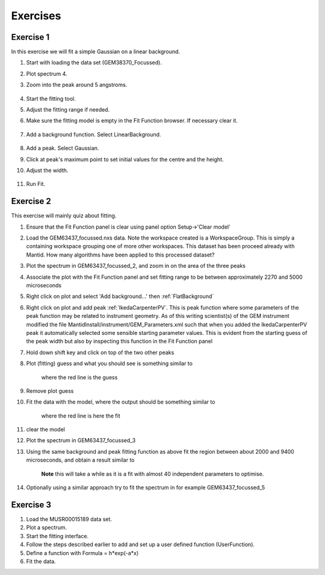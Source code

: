 .. _04_exercises:

=========
Exercises 
=========

Exercise 1
==========

In this exercise we will fit a simple Gaussian on a linear background.

#. Start with loading the data set (GEM38370_Focussed).
#. Plot spectrum 4.
#. Zoom into the peak around 5 angstroms.

      |GemSinglePeak.png|

#. Start the fitting tool.
#. Adjust the fitting range if needed.
#. Make sure the fitting model is empty in the Fit Function browser. If
   necessary clear it.

      |ClearModel.png|

#. Add a background function. Select LinearBackground.

      |AddBackgroundOption.png|

#. Add a peak. Select Gaussian.
#. Click at peak's maximum point to set initial values for the centre
   and the height.
#. Adjust the width.

      |PreparedToFitGaussian.png|

#. Run Fit.

      |FittedGaussian.png|

Exercise 2
==========

This exercise will mainly quiz about fitting.

#. Ensure that the Fit Function panel is clear using panel option
   Setup->'Clear model'
#. Load the GEM63437_focussed.nxs data. Note the workspace created is a
   WorkspaceGroup. This is simply a containing workspace grouping one of
   more other workspaces. This dataset has been proceed already with
   Mantid. How many algorithms have been applied to this processed
   dataset?
#. Plot the spectrum in GEM63437_focussed_2, and zoom in on the area of
   the three peaks
#. Associate the plot with the Fit Function panel and set fitting range
   to be between approximately 2270 and 5000 microseconds
#. Right click on plot and select 'Add background...' then
   :ref:`FlatBackground`
#. Right click on plot and add peak
   :ref:`IkedaCarpenterPV`. This is peak function where
   some parameters of the peak function may be related to instrument
   geometry. As of this writing scientist(s) of the GEM instrument
   modified the file MantidInstall/instrument/GEM_Parameters.xml such
   that when you added the IkedaCarpenterPV peak it automatically
   selected some sensible starting parameter values. This is evident
   from the starting guess of the peak width but also by inspecting this
   function in the Fit Function panel
#. Hold down shift key and click on top of the two other peaks
#. Plot (fitting) guess and what you should see is something similar to

      |ExerciseFittingMBCguess.PNG|
      where the red line is the guess

#. Remove plot guess
#. Fit the data with the model, where the output should be something
   similar to

      |ExerciseFittingMBCfit.PNG|
      where the red line is here the fit

#. clear the model
#. Plot the spectrum in GEM63437_focussed_3
#. Using the same background and peak fitting function as above fit the
   region between about 2000 and 9400 microseconds, and obtain a result
   similar to

      |ExerciseFittingMBCfit_2.PNG|
      **Note** this will take a while as it is a fit with almost 40
      independent parameters to optimise.

#. Optionally using a similar approach try to fit the spectrum in for
   example GEM63437_focussed_5

Exercise 3
==========

#. Load the MUSR00015189 data set.
#. Plot a spectrum.
#. Start the fitting interface.
#. Follow the steps described earlier to add and set up a user defined
   function (UserFunction).
#. Define a function with Formula = h*exp(-a*x)
#. Fit the data.

.. raw:: mediawiki

   {{SlideNavigationLinks|MBC_Intelligent_Fitting|Mantid_Basic_Course|MBC_Why_Live_Data}}

.. |GemSinglePeak.png| image:: /images/GemSinglePeak.png
   :width: 400px
.. |ClearModel.png| image:: /images/ClearModel.png
   :width: 200px
.. |AddBackgroundOption.png| image:: /images/AddBackgroundOption.png
   :width: 400px
.. |PreparedToFitGaussian.png| image:: /images/PreparedToFitGaussian.png
   :width: 400px
.. |FittedGaussian.png| image:: /images/FittedGaussian.png
   :width: 400px
.. |ExerciseFittingMBCguess.PNG| image:: /images/ExerciseFittingMBCguess.PNG
   :width: 400px
.. |ExerciseFittingMBCfit.PNG| image:: /images/ExerciseFittingMBCfit.PNG
   :width: 400px
.. |ExerciseFittingMBCfit_2.PNG| image:: /images/ExerciseFittingMBCfit_2.PNG
   :width: 400px
